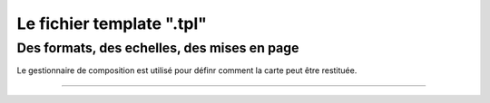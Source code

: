==========================
Le fichier template ".tpl"
==========================

Des formats, des echelles, des mises en page
============================================

Le gestionnaire de composition est utilisé pour définr comment la carte peut
être restituée.


----
